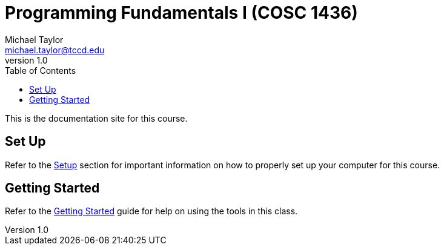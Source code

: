 = Programming Fundamentals I (COSC 1436)
Michael Taylor <michael.taylor@tccd.edu>
v1.0
:toc:

This is the documentation site for this course.

== Set Up

Refer to the link:setup/readme.adoc[Setup] section for important information on how to properly set up your computer for this course.

== Getting Started

Refer to the link:gettingstarted/readme.adoc[Getting Started] guide for help on using the tools in this class.

